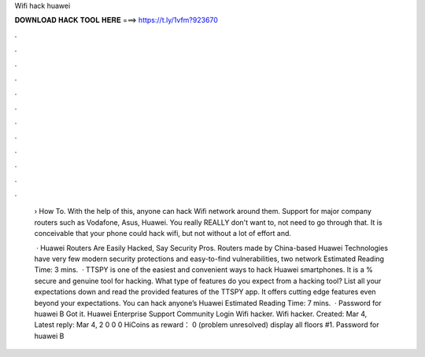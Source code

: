 Wifi hack huawei



𝐃𝐎𝐖𝐍𝐋𝐎𝐀𝐃 𝐇𝐀𝐂𝐊 𝐓𝐎𝐎𝐋 𝐇𝐄𝐑𝐄 ===> https://t.ly/1vfm?923670



.



.



.



.



.



.



.



.



.



.



.



.

 › How To. With the help of this, anyone can hack Wifi network around them. Support for major company routers such as Vodafone, Asus, Huawei. You really REALLY don't want to, not need to go through that. It is conceivable that your phone could hack wifi, but not without a lot of effort and.
 
  · Huawei Routers Are Easily Hacked, Say Security Pros. Routers made by China-based Huawei Technologies have very few modern security protections and easy-to-find vulnerabilities, two network Estimated Reading Time: 3 mins.  · TTSPY is one of the easiest and convenient ways to hack Huawei smartphones. It is a % secure and genuine tool for hacking. What type of features do you expect from a hacking tool? List all your expectations down and read the provided features of the TTSPY app. It offers cutting edge features even beyond your expectations. You can hack anyone’s Huawei Estimated Reading Time: 7 mins.  · Password for huawei B Got it. Huawei Enterprise Support Community Login Wifi hacker. Wifi hacker. Created: Mar 4, Latest reply: Mar 4, 2 0 0 0 HiCoins as reward： 0 (problem unresolved) display all floors #1. Password for huawei B
